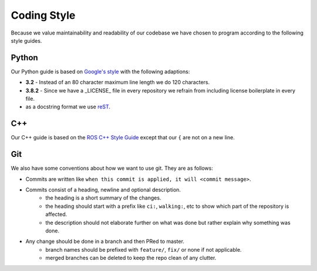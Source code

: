 Coding Style
============

Because we value maintainability and readability of our codebase we have chosen to program according to the following
style guides.

Python
------

Our Python guide is based on `Google's style <http://google.github.io/styleguide/pyguide.html>`_ with the following
adaptions:

* **3.2** - Instead of an 80 character maximum line length we do 120 characters.
* **3.8.2** - Since we have a _LICENSE_ file in every repository we refrain from including license boilerplate in every file.
* as a docstring format we use `reST <https://www.python.org/dev/peps/pep-0287/>`_.


C++
---

Our C++ guide is based on the `ROS C++ Style Guide <http://wiki.ros.org/CppStyleGuide>`_ except that our ``{`` are not
on a new line.


Git
---

We also have some conventions about how we want to use git. They are as follows:

* Commits are written like ``when this commit is applied, it will <commit message>``.
* Commits consist of a heading, newline and optional description.
    * the heading is a short summary of the changes.
    * the heading should start with a prefix like ``ci:``, ``walking:``, etc to show which part of the repository is affected.
    * the description should not elaborate further on what was done but rather explain why something was done.
* Any change should be done in a branch and then PRed to master.
    * branch names should be prefixed with ``feature/``, ``fix/`` or none if not applicable.
    * merged branches can be deleted to keep the repo clean of any clutter.
